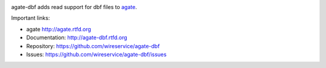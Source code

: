 .. image:: https://travis-ci.org/wireservice/agate-dbf.png
    :target: https://travis-ci.org/wireservice/agate-dbf
    :alt: Build status

.. image:: https://img.shields.io/pypi/dw/agate-dbf.svg
    :target: https://pypi.python.org/pypi/agate-dbf
    :alt: PyPI downloads

.. image:: https://img.shields.io/pypi/v/agate-dbf.svg
    :target: https://pypi.python.org/pypi/agate-dbf
    :alt: Version

.. image:: https://img.shields.io/pypi/l/agate-dbf.svg
    :target: https://pypi.python.org/pypi/agate-dbf
    :alt: License

.. image:: https://img.shields.io/pypi/pyversions/agate-dbf.svg
    :target: https://pypi.python.org/pypi/agate-dbf
    :alt: Support Python versions

agate-dbf adds read support for dbf files to `agate <https://github.com/wireservice/agate>`_.

Important links:

* agate             http://agate.rtfd.org
* Documentation:    http://agate-dbf.rtfd.org
* Repository:       https://github.com/wireservice/agate-dbf
* Issues:           https://github.com/wireservice/agate-dbf/issues


